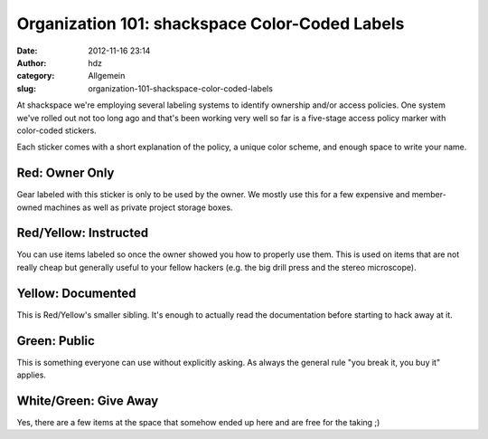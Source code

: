 Organization 101: shackspace Color-Coded Labels
###############################################
:date: 2012-11-16 23:14
:author: hdz
:category: Allgemein
:slug: organization-101-shackspace-color-coded-labels

|image0|\ At shackspace we're employing several labeling systems to
identify ownership and/or access policies. One system we've rolled out
not too long ago and that's been working very well so far is a
five-stage access policy marker with color-coded stickers.

Each sticker comes with a short explanation of the policy, a unique
color scheme, and enough space to write your name.

Red: Owner Only
~~~~~~~~~~~~~~~

Gear labeled with this sticker is only to be used by the owner. We
mostly use this for a few expensive and member-owned machines as well as
private project storage boxes.

Red/Yellow: Instructed
~~~~~~~~~~~~~~~~~~~~~~

You can use items labeled so once the owner showed you how to properly
use them. This is used on items that are not really cheap but generally
useful to your fellow hackers (e.g. the big drill press and the stereo
microscope).

Yellow: Documented
~~~~~~~~~~~~~~~~~~

This is Red/Yellow's smaller sibling. It's enough to actually read the
documentation before starting to hack away at it.

Green: Public
~~~~~~~~~~~~~

This is something everyone can use without explicitly asking. As always
the general rule "you break it, you buy it" applies.

White/Green: Give Away
~~~~~~~~~~~~~~~~~~~~~~

Yes, there are a few items at the space that somehow ended up here and
are free for the taking ;)

.. |image0| image:: http://shackspace.de/wp-content/uploads/2012/11/nrzfy-300x225.jpg
   :target: http://shackspace.de/wp-content/uploads/2012/11/nrzfy.jpg
